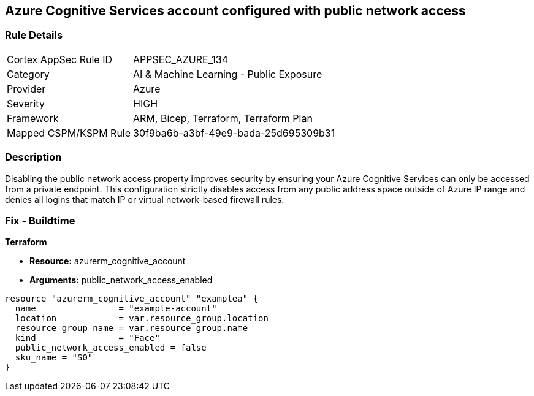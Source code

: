 == Azure Cognitive Services account configured with public network access


=== Rule Details

[cols="1,2"]
|===
|Cortex AppSec Rule ID |APPSEC_AZURE_134
|Category |AI & Machine Learning - Public Exposure
|Provider |Azure
|Severity |HIGH
|Framework |ARM, Bicep, Terraform, Terraform Plan
|Mapped CSPM/KSPM Rule |30f9ba6b-a3bf-49e9-bada-25d695309b31
|===


=== Description 


Disabling the public network access property improves security by ensuring your  Azure Cognitive Services can only be accessed from a private endpoint.
This configuration strictly disables access from any public address space outside of Azure IP range and denies all logins that match IP or virtual network-based firewall rules.

=== Fix - Buildtime


*Terraform* 


* *Resource:* azurerm_cognitive_account
* *Arguments:* public_network_access_enabled


[source,go]
----
resource "azurerm_cognitive_account" "examplea" {
  name                = "example-account"
  location            = var.resource_group.location
  resource_group_name = var.resource_group.name
  kind                = "Face"
  public_network_access_enabled = false
  sku_name = "S0"
}
----

